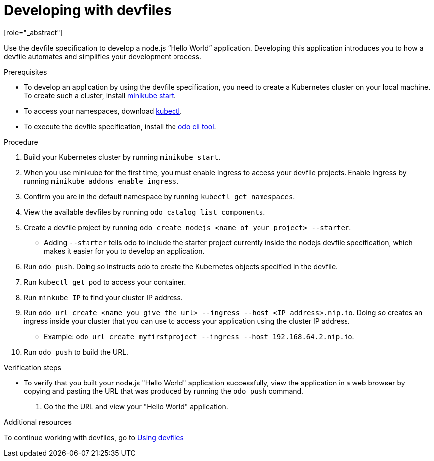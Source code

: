 [id="proc_developing-with-devfiles_{context}"]
= Developing with devfiles
[role="_abstract"]

Use the devfile specification to develop a node.js “Hello World” application. Developing this application introduces you to how a devfile automates and simplifies your development process.

.Prerequisites

* To develop an application by using the devfile specification, you need to create a Kubernetes cluster on your local machine. To create such a cluster, install link:https://minikube.sigs.k8s.io/docs/start/[minikube start].
* To access your namespaces, download link:https://kubernetes.io/docs/tasks/tools/install-kubectl-macos/[kubectl].
* To execute the devfile specification, install the link:https://access.redhat.com/documentation/en-us/openshift_container_platform/4.6/html/cli_tools/developer-cli-odo#installing-odo[odo cli tool].

.Procedure

. Build your Kubernetes cluster by running `minikube start`.
. When you use minikube for the first time, you must enable Ingress to access your devfile projects. Enable Ingress by running `minikube addons enable ingress`.
. Confirm you are in the default namespace by running `kubectl get namespaces`.
. View the available devfiles by running `odo catalog list components`.
. Create a devfile project by running `odo create nodejs <name of your project> --starter`.
* Adding `--starter` tells odo to include the starter project currently inside the nodejs devfile specification, which makes it easier for you to develop an application.
. Run `odo push`. Doing so instructs odo to create the Kubernetes objects specified in the devfile.
. Run `kubectl get pod` to access your container.
. Run `minkube IP` to find your cluster IP address.
. Run `odo url create <name you give the url> --ingress --host <IP address>.nip.io`. Doing so creates an ingress inside your cluster that you can use to access your application using the cluster IP address.
* Example: `odo url create myfirstproject --ingress --host 192.168.64.2.nip.io`.
. Run `odo push` to build the URL.

.Verification steps

* To verify that you built your node.js "Hello World" application successfully, view the application in a web browser by copying and pasting the URL that was produced by running the `odo push` command. 
. Go the the URL and view your "Hello World" application.

.Additional resources

To continue working with devfiles, go to xref:using-devfiles.adoc[Using devfiles]
